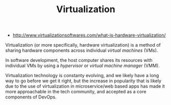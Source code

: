 #+TITLE: Virtualization
#+ID: 045133dd-0b52-47bb-b982-6fc586c8fbcd
- http://www.virtualizationsoftwares.com/what-is-hardware-virtualization/

Virtualization (or more specifically, hardware virtualization) is a
method of sharing hardware components across individual /virtual
machines/ (VMs).

In software development, the host computer shares its resources with
individual VMs by using a /hypervisor/ or /virtual machine manager/
(VMM).

Virtualization technology is constanty evolving, and we likely have a
long way to go before we get it right, but the increase in popularity
that is likely due to the use of virtualization in microservice/web
based apps has made it more approachable in the tech community, and
accepted as a core components of DevOps.

